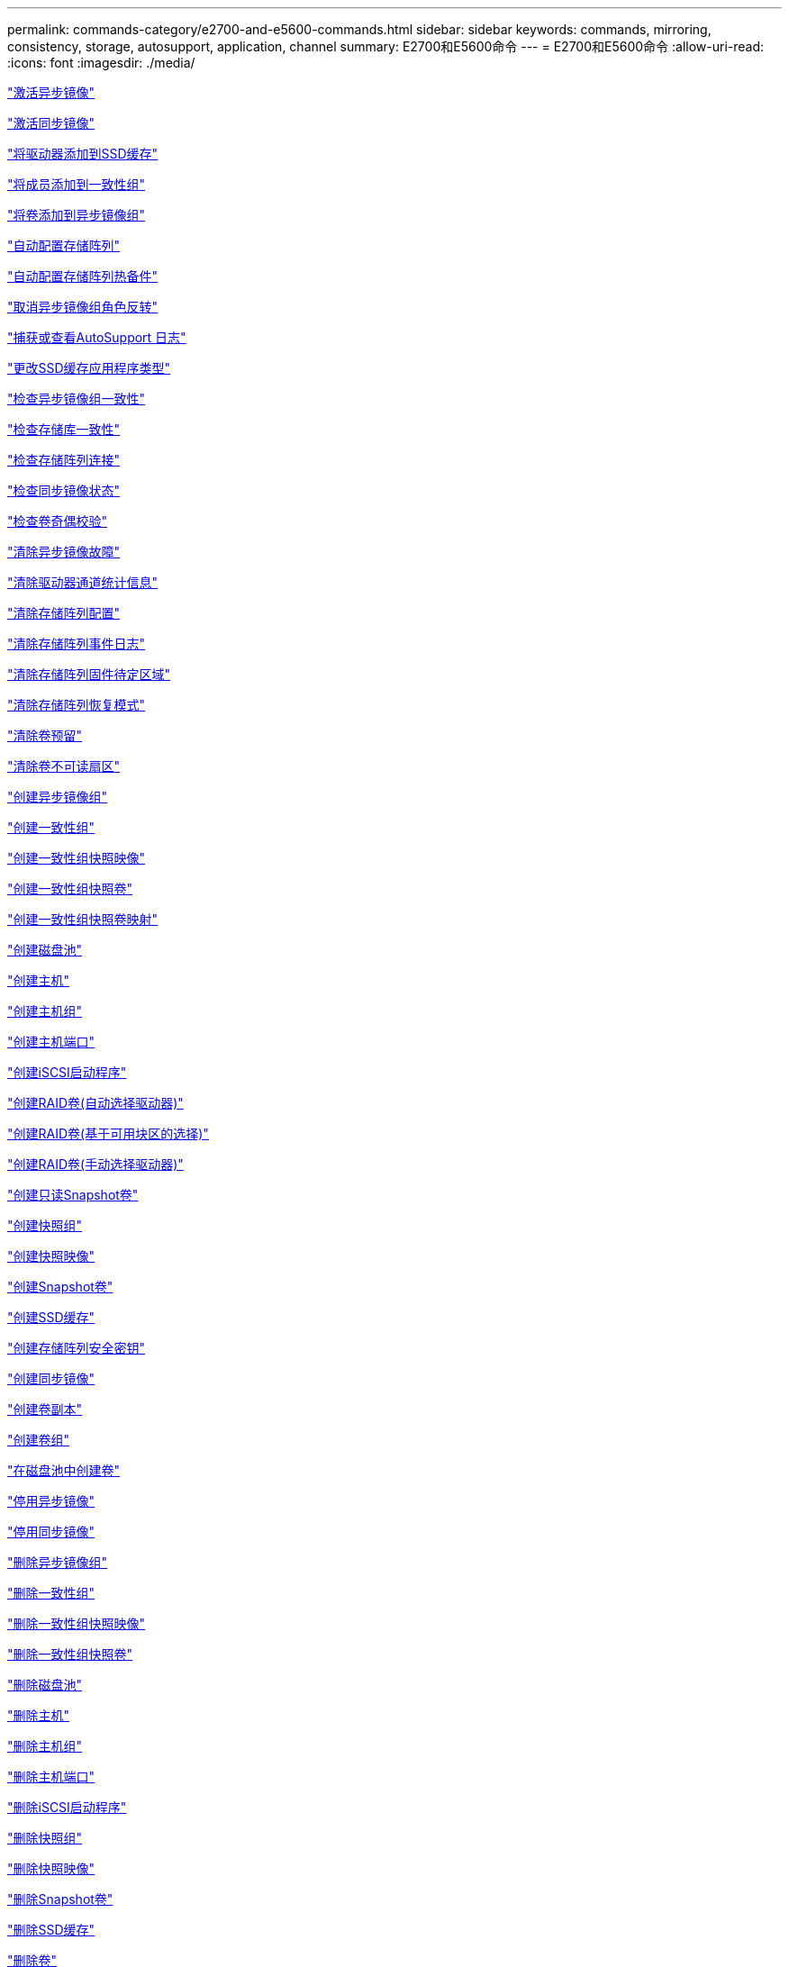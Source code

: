 ---
permalink: commands-category/e2700-and-e5600-commands.html 
sidebar: sidebar 
keywords: commands, mirroring, consistency, storage, autosupport, application, channel 
summary: E2700和E5600命令 
---
= E2700和E5600命令
:allow-uri-read: 
:icons: font
:imagesdir: ./media/


link:../commands-a-z/activate-asynchronous-mirroring.html["激活异步镜像"]

link:../commands-a-z/activate-synchronous-mirroring.html["激活同步镜像"]

link:../commands-a-z/add-drives-to-ssd-cache.html["将驱动器添加到SSD缓存"]

link:../commands-a-z/set-consistencygroup-addcgmembervolume.html["将成员添加到一致性组"]

link:../commands-a-z/add-volume-asyncmirrorgroup.html["将卷添加到异步镜像组"]

link:../commands-a-z/autoconfigure-storagearray.html["自动配置存储阵列"]

link:../commands-a-z/autoconfigure-storagearray-hotspares.html["自动配置存储阵列热备件"]

link:../commands-a-z/stop-asyncmirrorgroup-rolechange.html["取消异步镜像组角色反转"]

link:../commands-a-z/smcli-autosupportlog.html["捕获或查看AutoSupport 日志"]

link:../commands-a-z/change-ssd-cache-application-type.html["更改SSD缓存应用程序类型"]

link:../commands-a-z/check-asyncmirrorgroup-repositoryconsistency.html["检查异步镜像组一致性"]

link:../commands-a-z/check-repositoryconsistency.html["检查存储库一致性"]

link:../commands-a-z/check-storagearray-connectivity.html["检查存储阵列连接"]

link:../commands-a-z/check-syncmirror.html["检查同步镜像状态"]

link:../commands-a-z/check-volume-parity.html["检查卷奇偶校验"]

link:../commands-a-z/clear-asyncmirrorfault.html["清除异步镜像故障"]

link:../commands-a-z/clear-alldrivechannels-stats.html["清除驱动器通道统计信息"]

link:../commands-a-z/clear-storagearray-configuration.html["清除存储阵列配置"]

link:../commands-a-z/clear-storagearray-eventlog.html["清除存储阵列事件日志"]

link:../commands-a-z/clear-storagearray-firmwarependingarea.html["清除存储阵列固件待定区域"]

link:../commands-a-z/clear-storagearray-recoverymode.html["清除存储阵列恢复模式"]

link:../commands-a-z/clear-volume-reservations.html["清除卷预留"]

link:../commands-a-z/clear-volume-unreadablesectors.html["清除卷不可读扇区"]

link:../commands-a-z/create-asyncmirrorgroup.html["创建异步镜像组"]

link:../commands-a-z/create-consistencygroup.html["创建一致性组"]

link:../commands-a-z/create-cgsnapimage-consistencygroup.html["创建一致性组快照映像"]

link:../commands-a-z/create-cgsnapvolume.html["创建一致性组快照卷"]

link:../commands-a-z/create-mapping-cgsnapvolume.html["创建一致性组快照卷映射"]

link:../commands-a-z/create-diskpool.html["创建磁盘池"]

link:../commands-a-z/create-host.html["创建主机"]

link:../commands-a-z/create-hostgroup.html["创建主机组"]

link:../commands-a-z/create-hostport.html["创建主机端口"]

link:../commands-a-z/create-iscsiinitiator.html["创建iSCSI启动程序"]

link:../commands-a-z/create-raid-volume-automatic-drive-select.html["创建RAID卷(自动选择驱动器)"]

link:../commands-a-z/create-raid-volume-free-extent-based-select.html["创建RAID卷(基于可用块区的选择)"]

link:../commands-a-z/create-raid-volume-manual-drive-select.html["创建RAID卷(手动选择驱动器)"]

link:../commands-a-z/create-read-only-snapshot-volume.html["创建只读Snapshot卷"]

link:../commands-a-z/create-snapgroup.html["创建快照组"]

link:../commands-a-z/create-snapimage.html["创建快照映像"]

link:../commands-a-z/create-snapshot-volume.html["创建Snapshot卷"]

link:../commands-a-z/create-ssdcache.html["创建SSD缓存"]

link:../commands-a-z/create-storagearray-securitykey.html["创建存储阵列安全密钥"]

link:../commands-a-z/create-syncmirror.html["创建同步镜像"]

link:../commands-a-z/create-volumecopy.html["创建卷副本"]

link:../commands-a-z/create-volumegroup.html["创建卷组"]

link:../commands-a-z/create-volume-diskpool.html["在磁盘池中创建卷"]

link:../commands-a-z/deactivate-storagearray.html["停用异步镜像"]

link:../commands-a-z/deactivate-storagearray-feature.html["停用同步镜像"]

link:../commands-a-z/delete-asyncmirrorgroup.html["删除异步镜像组"]

link:../commands-a-z/delete-consistencygroup.html["删除一致性组"]

link:../commands-a-z/delete-cgsnapimage-consistencygroup.html["删除一致性组快照映像"]

link:../commands-a-z/delete-sgsnapvolume.html["删除一致性组快照卷"]

link:../commands-a-z/delete-diskpool.html["删除磁盘池"]

link:../commands-a-z/delete-host.html["删除主机"]

link:../commands-a-z/delete-hostgroup.html["删除主机组"]

link:../commands-a-z/delete-hostport.html["删除主机端口"]

link:../commands-a-z/delete-iscsiinitiator.html["删除iSCSI启动程序"]

link:../commands-a-z/delete-snapgroup.html["删除快照组"]

link:../commands-a-z/delete-snapimage.html["删除快照映像"]

link:../commands-a-z/delete-snapvolume.html["删除Snapshot卷"]

link:../commands-a-z/delete-ssdcache.html["删除SSD缓存"]

link:../commands-a-z/delete-volume.html["删除卷"]

link:../commands-a-z/delete-volume-from-disk-pool.html["从磁盘池中删除卷"]

link:../commands-a-z/delete-volumegroup.html["删除卷组"]

link:../commands-a-z/diagnose-controller.html["诊断控制器"]

link:../commands-a-z/diagnose-controller.html["诊断控制器"]

link:../commands-a-z/diagnose-controller-iscsihostport.html["诊断控制器iSCSI主机缆线"]

link:../commands-a-z/diagnose-syncmirror.html["诊断同步镜像"]

link:../commands-a-z/disable-storagearray-externalkeymanagement-file.html["禁用外部安全密钥管理"]

link:../commands-a-z/disable-storagearray.html["禁用存储阵列功能"]

link:../commands-a-z/smcli-autosupportschedule-show.html["显示AutoSupport 消息收集计划"]

link:../commands-a-z/smcli-autosupportconfig-show.html["显示AutoSupport 捆绑包收集设置"]

link:../commands-a-z/download-drive-firmware.html["下载驱动器固件"]

link:../commands-a-z/download-tray-firmware-file.html["下载环境卡固件"]

link:../commands-a-z/download-storagearray-drivefirmware-file.html["下载存储阵列驱动器固件"]

link:../commands-a-z/download-storagearray-firmware.html["下载存储阵列固件/NVSRAM"]

link:../commands-a-z/download-storagearray-nvsram.html["下载存储阵列NVSRAM"]

link:../commands-a-z/download-tray-configurationsettings.html["下载托盘配置设置"]

link:../commands-a-z/enable-controller-datatransfer.html["启用控制器数据传输"]

link:../commands-a-z/enable-diskpool-security.html["启用磁盘池安全性"]

link:../commands-a-z/enable-storagearray-externalkeymanagement-file.html["启用外部安全密钥管理"]

link:../commands-a-z/set-storagearray-odxenabled.html["启用或禁用 ODX"]

link:../commands-a-z/smcli-enable-autosupportfeature.html["在EMW管理域级别启用或禁用AutoSupport ..."]

link:../commands-a-z/smcli-enable-disable-autosupportondemand.html["在EMW...上启用或禁用AutoSupport OnDemand功能"]

link:../commands-a-z/smcli-enable-disable-autosupportremotediag.html["要启用或禁用AutoSupport 按需远程诊断功能、请访问..."]

link:../commands-a-z/set-storagearray-vaaienabled.html["启用或禁用VAAI"]

link:../commands-a-z/enable-storagearray-feature-file.html["启用存储阵列功能"]

link:../commands-a-z/enable-volumegroup-security.html["启用卷组安全性"]

link:../commands-a-z/establish-asyncmirror-volume.html["建立异步镜像对"]

link:../commands-a-z/export-storagearray-securitykey.html["导出存储阵列安全密钥"]

link:../commands-a-z/import-storagearray-securitykey-file.html["导入存储阵列安全密钥"]

link:../commands-a-z/start-increasevolumecapacity-volume.html["增加磁盘池或卷组中卷的容量..."]

link:../commands-a-z/start-volume-initialize.html["初始化精简卷"]

link:../commands-a-z/load-storagearray-dbmdatabase.html["加载存储阵列DBM数据库"]

link:../commands-a-z/recopy-volumecopy-target.html["重新复制卷副本"]

link:../commands-a-z/recover-disabled-driveports.html["恢复已禁用的驱动器端口"]

link:../commands-a-z/recover-volume.html["恢复RAID卷"]

link:../commands-a-z/recover-sasport-miswire.html["恢复SAS端口连线错误"]

link:../commands-a-z/recreate-storagearray-mirrorrepository.html["重新创建同步镜像存储库卷"]

link:../commands-a-z/reduce-disk-pool-capacity.html["减少磁盘池容量"]

link:../commands-a-z/remove-drives-from-ssd-cache.html["从SSD缓存中删除驱动器"]

link:../commands-a-z/remove-asyncmirrorgroup.html["从异步镜像组中删除不完整的异步镜像对"]

link:../commands-a-z/remove-member-volume-from-consistency-group.html["从一致性组中删除成员卷"]

link:../commands-a-z/remove-syncmirror.html["删除同步镜像"]

link:../commands-a-z/remove-volumecopy-target.html["删除卷副本"]

link:../commands-a-z/remove-volume-asyncmirrorgroup.html["从异步镜像组中删除卷"]

link:../commands-a-z/remove-lunmapping.html["删除卷LUN映射"]

link:../commands-a-z/set-snapvolume.html["重命名快照卷"]

link:../commands-a-z/rename-ssd-cache.html["重命名SSD缓存"]

link:../commands-a-z/repair-volume-parity.html["修复卷奇偶校验"]

link:../commands-a-z/replace-drive-replacementdrive.html["更换驱动器"]

link:../commands-a-z/reset-storagearray-arvmstats-asyncmirrorgroup.html["重置异步镜像组统计信息"]

link:../commands-a-z/smcli-autosupportschedule-reset.html["重置AutoSupport 消息收集计划"]

link:../commands-a-z/reset-controller.html["重置控制器"]

link:../commands-a-z/reset-drive.html["重置驱动器"]

link:../commands-a-z/reset-iscsiipaddress.html["重置iSCSI IP地址"]

link:../commands-a-z/reset-storagearray-diagnosticdata.html["重置存储阵列诊断数据"]

link:../commands-a-z/reset-storagearray-ibstatsbaseline.html["重置存储阵列InfiniBand统计信息基线"]

link:../commands-a-z/reset-storagearray-iscsistatsbaseline.html["重置存储阵列iSCSI基线"]

link:../commands-a-z/reset-storagearray-iserstatsbaseline.html["重置存储阵列iSER基线"]

link:../commands-a-z/reset-storagearray-rlsbaseline.html["重置存储阵列RLS基线"]

link:../commands-a-z/reset-storagearray-sasphybaseline.html["重置存储阵列SAS PHY基线"]

link:../commands-a-z/reset-storagearray-socbaseline.html["重置存储阵列SOC基线"]

link:../commands-a-z/reset-storagearray-volumedistribution.html["重置存储阵列卷分布"]

link:../commands-a-z/resume-asyncmirrorgroup.html["恢复异步镜像组"]

link:../commands-a-z/resume-cgsnapvolume.html["恢复一致性组快照卷"]

link:../commands-a-z/resume-snapimage-rollback.html["恢复快照映像回滚"]

link:../commands-a-z/resume-snapvolume.html["恢复快照卷"]

link:../commands-a-z/resume-ssdcache.html["恢复SSD缓存"]

link:../commands-a-z/resume-syncmirror.html["恢复同步镜像"]

link:../commands-a-z/revive-drive.html["恢复驱动器"]

link:../commands-a-z/revive-snapgroup.html["恢复快照组"]

link:../commands-a-z/revive-snapvolume.html["恢复快照卷"]

link:../commands-a-z/revive-volumegroup.html["恢复卷组"]

link:../commands-a-z/save-storagearray-arvmstats-asyncmirrorgroup.html["保存异步镜像组统计信息"]

link:../commands-a-z/save-controller-nvsram-file.html["保存控制器NVSRAM"]

link:../commands-a-z/save-drivechannel-faultdiagnostics-file.html["保存驱动器通道故障隔离诊断状态"]

link:../commands-a-z/save-alldrives-logfile.html["保存驱动器日志"]

link:../commands-a-z/save-ioclog.html["保存输入输出控制器(IOC)转储"]

link:../commands-a-z/save-storagearray-autoloadbalancestatistics-file.html["保存自动负载平衡统计信息"]

link:../commands-a-z/save-storagearray-configuration.html["保存存储阵列配置"]

link:../commands-a-z/save-storagearray-controllerhealthimage.html["保存存储阵列控制器运行状况映像"]

link:../commands-a-z/save-storagearray-dbmdatabase.html["保存存储阵列DBM数据库"]

link:../commands-a-z/save-storagearray-dbmvalidatorinfo.html["保存存储阵列DBM验证程序信息文件"]

link:../commands-a-z/save-storage-array-diagnostic-data.html["保存存储阵列诊断数据"]

link:../commands-a-z/save-storagearray-warningevents.html["保存存储阵列事件"]

link:../commands-a-z/save-storagearray-firmwareinventory.html["保存存储阵列固件清单"]

link:../commands-a-z/save-storagearray-ibstats.html["保存存储阵列InfiniBand统计信息"]

link:../commands-a-z/save-storagearray-iscsistatistics.html["保存存储阵列iSCSI统计信息"]

link:../commands-a-z/save-storagearray-iserstatistics.html["保存存储阵列iSER统计信息"]

link:../commands-a-z/save-storagearray-performancestats.html["保存存储阵列性能统计信息"]

link:../commands-a-z/save-storagearray-rlscounts.html["保存存储阵列RLS计数"]

link:../commands-a-z/save-storagearray-sasphycounts.html["保存存储阵列SAS PHY计数"]

link:../commands-a-z/save-storagearray-soccounts.html["保存存储阵列SOC计数"]

link:../commands-a-z/save-storagearray-statecapture.html["保存存储阵列状态捕获"]

link:../commands-a-z/save-storagearray-supportdata.html["保存存储阵列支持数据"]

link:../commands-a-z/save-alltrays-logfile.html["保存托盘日志"]

link:../commands-a-z/smcli-supportbundle-schedule.html["计划自动支持包收集配置"]

link:../commands-a-z/set-asyncmirrorgroup.html["设置异步镜像组"]

link:../commands-a-z/set-consistency-group-attributes.html["设置一致性组属性"]

link:../commands-a-z/set-cgsnapvolume.html["设置一致性组快照卷"]

link:../commands-a-z/set-controller.html["设置控制器"]

link:../commands-a-z/set-controller-dnsservers.html["设置控制器DNS设置"]

link:../commands-a-z/set-controller-ntpservers.html["设置控制器NTP设置"]

link:../commands-a-z/set-controller-service-action-allowed-indicator.html["设置允许控制器维护操作指示符"]

link:../commands-a-z/set-disk-pool.html["设置磁盘池"]

link:../commands-a-z/set-disk-pool-modify-disk-pool.html["设置磁盘池(修改磁盘池)"]

link:../commands-a-z/set-tray-drawer.html["设置允许执行抽盒维护操作指示符"]

link:../commands-a-z/set-drivechannel.html["设置驱动器通道状态"]

link:../commands-a-z/set-drive-hotspare.html["设置驱动器热备用磁盘"]

link:../commands-a-z/set-drive-serviceallowedindicator.html["设置允许执行的驱动器维护操作指示符"]

link:../commands-a-z/set-drive-operationalstate.html["设置驱动器状态"]

link:../commands-a-z/set-event-alert.html["设置事件警报筛选"]

link:../commands-a-z/set-drive-securityid.html["设置FIPS驱动器安全标识符"]

link:../commands-a-z/set-drive-nativestate.html["将外部驱动器设置为原生"]

link:../commands-a-z/set-host.html["设置主机"]

link:../commands-a-z/set-hostchannel.html["设置主机通道"]

link:../commands-a-z/set-hostgroup.html["设置主机组"]

link:../commands-a-z/set-hostport.html["设置主机端口"]

link:../commands-a-z/set-storagearray-securitykey.html["设置内部存储阵列安全密钥"]

link:../commands-a-z/set-iscsiinitiator.html["设置iSCSI启动程序"]

link:../commands-a-z/set-iscsitarget.html["设置iSCSI目标属性"]

link:../commands-a-z/set-isertarget.html["设置iSER目标"]

link:../commands-a-z/set-snapvolume-converttoreadwrite.html["将只读Snapshot卷设置为读/写卷"]

link:../commands-a-z/set-session-erroraction.html["设置会话"]

link:../commands-a-z/set-snapgroup.html["设置快照组属性"]

link:../commands-a-z/set-snapgroup-mediascanenabled.html["设置Snapshot组介质扫描"]

link:../commands-a-z/set-snapgroup-increase-decreaserepositorycapacity.html["设置Snapshot组存储库卷容量"]

link:../commands-a-z/set-snapgroup-enableschedule.html["设置Snapshot组计划"]

link:../commands-a-z/set-snapvolume-mediascanenabled.html["设置Snapshot卷介质扫描"]

link:../commands-a-z/set-snapvolume-increase-decreaserepositorycapacity.html["设置Snapshot卷存储库卷容量"]

link:../commands-a-z/set-volume-ssdcacheenabled.html["为卷设置SSD缓存"]

link:../commands-a-z/set-storagearray.html["设置存储阵列"]

link:../commands-a-z/set-storagearray-controllerhealthimageallowoverwrite.html["设置存储阵列控制器运行状况映像允许覆盖"]

link:../commands-a-z/set-storagearray-autoloadbalancingenable.html["将存储阵列设置为启用或禁用自动负载平衡..."]

link:../commands-a-z/set-storagearray-icmppingresponse.html["设置存储阵列ICMP响应"]

link:../commands-a-z/set-storagearray-isnsregistration.html["设置存储阵列iSNS注册"]

link:../commands-a-z/set-storagearray-isnsipv4configurationmethod.html["设置存储阵列iSNS服务器IPv4地址"]

link:../commands-a-z/set-storagearray-isnsipv6address.html["设置存储阵列iSNS服务器IPv6地址"]

link:../commands-a-z/set-storagearray-isnslisteningport.html["设置存储阵列iSNS服务器侦听端口"]

link:../commands-a-z/set-storagearray-isnsserverrefresh.html["设置存储阵列iSNS服务器刷新"]

link:../commands-a-z/set-storagearray-learncycledate-controller.html["设置存储阵列控制器电池学习周期"]

link:../commands-a-z/set-storagearray-redundancymode.html["设置存储阵列冗余模式"]

link:../commands-a-z/set-storagearray-time.html["设置存储阵列时间"]

link:../commands-a-z/set-storagearray-traypositions.html["设置存储阵列托盘位置"]

link:../commands-a-z/set-storagearray-unnameddiscoverysession.html["设置存储阵列未命名的发现会话"]

link:../commands-a-z/set-syncmirror.html["设置同步镜像"]

link:../commands-a-z/set-thin-volume-attributes.html["设置精简卷属性"]

link:../commands-a-z/set-tray-identification.html["设置托盘标识"]

link:../commands-a-z/set-tray-serviceallowedindicator.html["设置允许托盘维护操作指示符"]

link:../commands-a-z/set-volumes.html["为磁盘池中的卷设置卷属性..."]

link:../commands-a-z/set-volume-group-attributes-for-volume-in-a-volume-group.html["为卷组中的卷设置卷属性..."]

link:../commands-a-z/set-volumecopy-target.html["设置卷副本"]

link:../commands-a-z/set-volumegroup.html["设置卷组"]

link:../commands-a-z/set-volumegroup-forcedstate.html["设置卷组强制状态"]

link:../commands-a-z/set-volume-logicalunitnumber.html["设置卷映射"]

link:../commands-a-z/show-asyncmirrorgroup-summary.html["显示异步镜像组"]

link:../commands-a-z/show-asyncmirrorgroup-synchronizationprogress.html["显示异步镜像组同步进度"]

link:../commands-a-z/show-storagearray-autosupport.html["显示AutoSupport 配置(适用于E2800或E5700存储阵列)"]

link:../commands-a-z/show-blockedeventalertlist.html["显示阻止的事件"]

link:../commands-a-z/show-consistencygroup.html["显示一致性组"]

link:../commands-a-z/show-cgsnapimage.html["显示一致性组快照映像"]

link:../commands-a-z/show-controller.html["显示控制器"]

link:../commands-a-z/show-controller-nvsram.html["显示控制器NVSRAM"]

link:../commands-a-z/show-iscsisessions.html["显示当前iSCSI会话"]

link:../commands-a-z/show-diskpool.html["显示磁盘池"]

link:../commands-a-z/show-alldrives.html["显示驱动器"]

link:../commands-a-z/show-drivechannel-stats.html["显示驱动器通道统计信息"]

link:../commands-a-z/show-alldrives-downloadprogress.html["显示驱动器下载进度"]

link:../commands-a-z/show-alldrives-performancestats.html["显示驱动器性能统计信息"]

link:../commands-a-z/show-allhostports.html["显示主机端口"]

link:../commands-a-z/show-replaceabledrives.html["显示可更换驱动器"]

link:../commands-a-z/show-snapgroup.html["显示快照组"]

link:../commands-a-z/show-snapimage.html["显示快照映像"]

link:../commands-a-z/show-snapvolume.html["显示Snapshot卷"]

link:../commands-a-z/show-ssd-cache.html["显示SSD缓存"]

link:../commands-a-z/show-ssd-cache-statistics.html["显示SSD缓存统计信息"]

link:../commands-a-z/show-storagearray.html["显示存储阵列"]

link:../commands-a-z/show-storagearray-autoconfiguration.html["显示存储阵列自动配置"]

link:../commands-a-z/show-storagearray-controllerhealthimage.html["显示存储阵列控制器运行状况映像"]

link:../commands-a-z/show-storagearray-dbmdatabase.html["显示存储阵列DBM数据库"]

link:../commands-a-z/show-storagearray-hosttopology.html["显示存储阵列主机拓扑"]

link:../commands-a-z/show-storagearray-lunmappings.html["显示存储阵列LUN映射"]

link:../commands-a-z/show-storagearray-iscsinegotiationdefaults.html["显示存储阵列协商默认值"]

link:../commands-a-z/show-storagearray-odxsetting.html["显示存储阵列ODX设置"]

link:../commands-a-z/show-storagearray-powerinfo.html["显示存储阵列电源信息"]

link:../commands-a-z/show-storagearray-unconfigurediscsiinitiators.html["显示存储阵列未配置的iSCSI启动程序"]

link:../commands-a-z/show-storagearray-unreadablesectors.html["显示存储阵列无法读取的扇区"]

link:../commands-a-z/show-textstring.html["显示字符串"]

link:../commands-a-z/show-syncmirror-candidates.html["显示同步镜像卷候选项"]

link:../commands-a-z/show-syncmirror-synchronizationprogress.html["显示同步镜像卷同步进度"]

link:../commands-a-z/show-volume.html["显示精简卷"]

link:../commands-a-z/show-volume-summary.html["显示卷"]

link:../commands-a-z/show-volume-actionprogress.html["显示卷操作进度"]

link:../commands-a-z/show-volumecopy.html["显示卷副本"]

link:../commands-a-z/show-volumecopy-sourcecandidates.html["显示卷副本源候选项"]

link:../commands-a-z/show-volumecopy-source-targetcandidates.html["显示卷副本目标候选项"]

link:../commands-a-z/show-volumegroup.html["显示卷组"]

link:../commands-a-z/show-volumegroup-exportdependencies.html["显示卷组导出依赖关系"]

link:../commands-a-z/show-volumegroup-importdependencies.html["显示卷组导入依赖关系"]

link:../commands-a-z/show-volume-performancestats.html["显示卷性能统计信息"]

link:../commands-a-z/show-volume-reservations.html["显示卷预留"]

link:../commands-a-z/smcli-autosupportconfig.html["指定AutoSupport 交付方法"]

link:../commands-a-z/start-asyncmirrorgroup-synchronize.html["启动异步镜像同步"]

link:../commands-a-z/smcli-autosupportconfig.html["指定AutoSupport 交付方法"]

link:../commands-a-z/start-cgsnapimage-rollback.html["启动一致性组快照回滚"]

link:../commands-a-z/start-controller.html["启动控制器跟踪"]

link:../commands-a-z/start-diskpool-locate.html["启动磁盘池定位"]

link:../commands-a-z/start-drivechannel-faultdiagnostics.html["启动驱动器通道故障隔离诊断"]

link:../commands-a-z/start-drivechannel-locate.html["启动驱动器通道定位"]

link:../commands-a-z/start-drive-initialize.html["启动驱动器初始化"]

link:../commands-a-z/start-drive-locate.html["启动驱动器定位"]

link:../commands-a-z/start-drive-reconstruct.html["启动驱动器重建"]

link:../commands-a-z/start-ioclog.html["启动输入输出控制器(IOC)转储"]

link:../commands-a-z/start-controller-iscsihostport-dhcprefresh.html["启动iSCSI DHCP刷新"]

link:../commands-a-z/start-secureerase-drive.html["启动FDE安全驱动器擦除"]

link:../commands-a-z/start-snapimage-rollback.html["启动快照映像回滚"]

link:../commands-a-z/start-ssdcache-locate.html["启动SSD缓存定位"]

link:../commands-a-z/start-ssdcache-performancemodeling.html["启动SSD缓存性能建模"]

link:../commands-a-z/start-storagearray-configdbdiagnostic.html["启动存储阵列配置数据库诊断"]

link:../commands-a-z/start-storagearray-controllerhealthimage-controller.html["启动存储阵列控制器运行状况映像"]

link:../commands-a-z/start-storagearray-isnsserverrefresh.html["启动存储阵列iSNS服务器刷新"]

link:../commands-a-z/start-storagearray-locate.html["启动storage array locate"]

link:../commands-a-z/start-syncmirror-primary-synchronize.html["启动同步镜像同步"]

link:../commands-a-z/start-tray-locate.html["启动托盘定位"]

link:../commands-a-z/start-volumegroup-defragment.html["启动卷组碎片整理"]

link:../commands-a-z/start-volumegroup-export.html["启动卷组导出"]

link:../commands-a-z/start-volumegroup-import.html["启动卷组导入"]

link:../commands-a-z/start-volumegroup-locate.html["启动卷组定位"]

link:../commands-a-z/start-volume-initialization.html["启动卷初始化"]

link:../commands-a-z/stop-cgsnapimage-rollback.html["停止一致性组快照回滚"]

link:../commands-a-z/stop-cgsnapvolume.html["停止一致性组快照卷"]

link:../commands-a-z/stop-diskpool-locate.html["停止磁盘池定位"]

link:../commands-a-z/stop-drivechannel-faultdiagnostics.html["停止驱动器通道故障隔离诊断"]

link:../commands-a-z/stop-drivechannel-locate.html["停止驱动器通道定位"]

link:../commands-a-z/stop-drive-locate.html["停止驱动器定位"]

link:../commands-a-z/stop-drive-replace.html["停止驱动器更换"]

link:../commands-a-z/stop-consistencygroup-pendingsnapimagecreation.html["停止一致性组上的待定快照映像"]

link:../commands-a-z/stop-pendingsnapimagecreation.html["停止快照组待定快照映像"]

link:../commands-a-z/stop-snapimage-rollback.html["停止快照映像回滚"]

link:../commands-a-z/stop-snapvolume.html["停止Snapshot卷"]

link:../commands-a-z/stop-ssdcache-locate.html["停止SSD缓存定位"]

link:../commands-a-z/stop-ssdcache-performancemodeling.html["停止SSD缓存性能建模"]

link:../commands-a-z/stop-storagearray-configdbdiagnostic.html["停止存储阵列配置数据库诊断"]

link:../commands-a-z/stop-storagearray-drivefirmwaredownload.html["停止存储阵列驱动器固件下载"]

link:../commands-a-z/stop-storagearray-iscsisession.html["停止存储阵列iSCSI会话"]

link:../commands-a-z/stop-storagearray-locate.html["停止存储阵列定位"]

link:../commands-a-z/stop-tray-locate.html["停止托盘定位"]

link:../commands-a-z/stop-volumecopy-target-source.html["停止卷复制"]

link:../commands-a-z/stop-volumegroup-locate.html["停止卷组查找"]

link:../commands-a-z/suspend-asyncmirrorgroup.html["暂停异步镜像组"]

link:../commands-a-z/suspend-ssdcache.html["暂停SSD缓存"]

link:../commands-a-z/suspend-syncmirror-primaries.html["暂停同步镜像"]

link:../commands-a-z/smcli-alerttest.html["测试警报"]

link:../commands-a-z/diagnose-asyncmirrorgroup.html["测试异步镜像组连接"]

link:../commands-a-z/smcli-autosupportconfig-test.html["测试AutoSupport 配置"]

link:../commands-a-z/validate-storagearray-securitykey.html["验证存储阵列安全密钥"]
